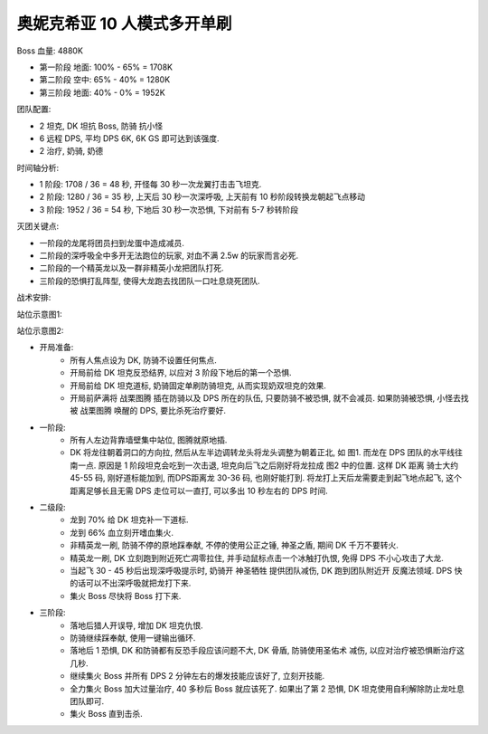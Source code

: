 奥妮克希亚 10 人模式多开单刷
==============================================================================

Boss 血量: 4880K

- 第一阶段 地面: 100% - 65% = 1708K
- 第二阶段 空中: 65% - 40% = 1280K
- 第三阶段 地面: 40% - 0% = 1952K

团队配置:

- 2 坦克, DK 坦抗 Boss, 防骑 抗小怪
- 6 远程 DPS, 平均 DPS 6K, 6K GS 即可达到该强度.
- 2 治疗, 奶骑, 奶德

时间轴分析:

- 1 阶段: 1708 / 36 = 48 秒, 开怪每 30 秒一次龙翼打击击飞坦克.
- 2 阶段: 1280 / 36 = 35 秒, 上天后 30 秒一次深呼吸, 上天前有 10 秒阶段转换龙朝起飞点移动
- 3 阶段: 1952 / 36 = 54 秒, 下地后 30 秒一次恐惧, 下对前有 5-7 秒转阶段

灭团关键点:

- 一阶段的龙尾将团员扫到龙蛋中造成减员.
- 二阶段的深呼吸全中多开无法跑位的玩家, 对血不满 2.5w 的玩家而言必死.
- 二阶段的一个精英龙以及一群非精英小龙把团队打死.
- 三阶段的恐惧打乱阵型, 使得大龙跑去找团队一口吐息烧死团队.

战术安排:

站位示意图1:

.. image:: ./onyxia1.png

站位示意图2:

.. image:: ./onyxia2.png

- 开局准备:
    - 所有人焦点设为 DK, 防骑不设置任何焦点.
    - 开局前给 DK 坦克反恐结界, 以应对 3 阶段下地后的第一个恐惧.
    - 开局前给 DK 坦克道标, 奶骑固定单刷防骑坦克, 从而实现奶双坦克的效果.
    - 开局前萨满将 战栗图腾 插在防骑以及 DPS 所在的队伍, 只要防骑不被恐惧, 就不会减员. 如果防骑被恐惧, 小怪去找被 战栗图腾 唤醒的 DPS, 要比杀死治疗要好.
- 一阶段:
    - 所有人左边背靠墙壁集中站位, 图腾就原地插.
    - DK 将龙往朝着洞口的方向拉, 然后从左半边调转龙头将龙头调整为朝着正北, 如 图1. 而龙在 DPS 团队的水平线往南一点. 原因是 1 阶段坦克会吃到一次击退, 坦克向后飞之后刚好将龙拉成 图2 中的位置. 这样 DK 距离 骑士大约 45-55 码, 刚好道标能加到, 而DPS距离龙 30-36 码, 也刚好能打到. 将龙打上天后龙需要走到起飞地点起飞, 这个距离足够长且无需 DPS 走位可以一直打, 可以多出 10 秒左右的 DPS 时间.
- 二级段:
    - 龙到 70% 给 DK 坦克补一下道标.
    - 龙到 66% 血立刻开嗜血集火.
    - 非精英龙一刷, 防骑不停的原地踩奉献, 不停的使用公正之锤, 神圣之盾, 期间 DK 千万不要转火.
    - 精英龙一刷, DK 立刻跑到附近死亡凋零拉住, 并手动鼠标点击一个冰触打仇恨, 免得 DPS 不小心攻击了大龙.
    - 当起飞 30 - 45 秒后出现深呼吸提示时, 奶骑开 神圣牺牲 提供团队减伤, DK 跑到团队附近开 反魔法领域. DPS 快的话可以不出深呼吸就把龙打下来.
    - 集火 Boss 尽快将 Boss 打下来.
- 三阶段:
    - 落地后猎人开误导, 增加 DK 坦克仇恨.
    - 防骑继续踩奉献, 使用一键输出循环.
    - 落地后 1 恐惧, DK 和防骑都有反恐手段应该问题不大, DK 骨盾, 防骑使用圣佑术 减伤, 以应对治疗被恐惧断治疗这几秒.
    - 继续集火 Boss 并所有 DPS 2 分钟左右的爆发技能应该好了, 立刻开技能.
    - 全力集火 Boss 加大过量治疗, 40 多秒后 Boss 就应该死了. 如果出了第 2 恐惧, DK 坦克使用自利解除防止龙吐息团队即可.
    - 集火 Boss 直到击杀.
